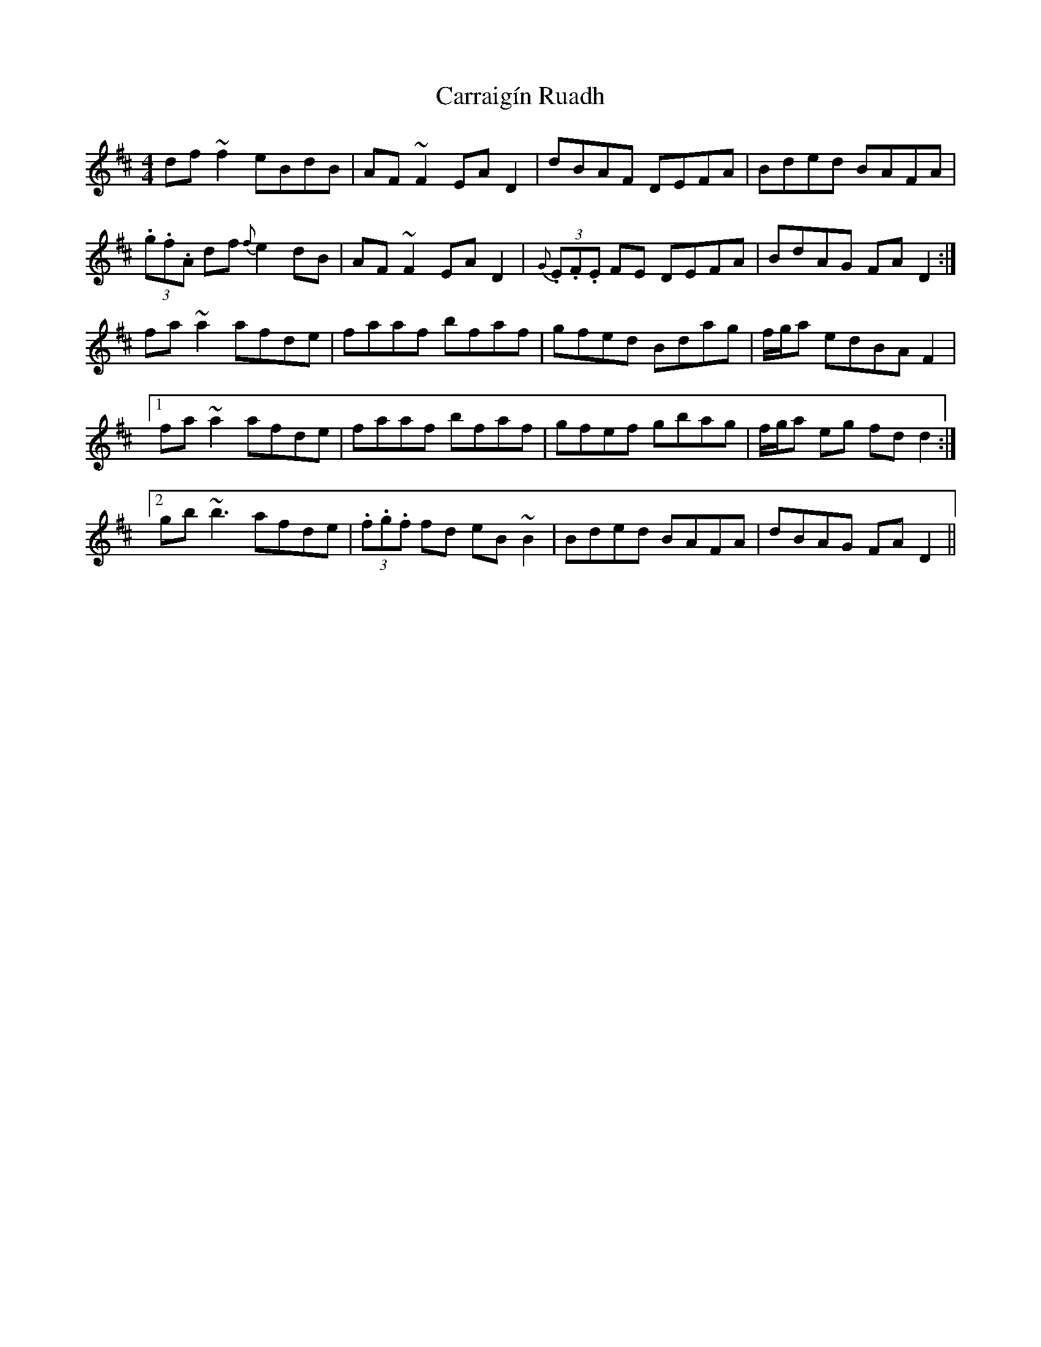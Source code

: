 X: 6300
T: Carraigín Ruadh
R: reel
M: 4/4
K: Dmajor
df ~f2 eBdB|AF ~F2 EA D2|dBAF DEFA|Bded BAFA|
(3.g.f.A df {f}e2 dB|AF ~F2 EA D2|{G}(3.E.F.E FE DEFA|BdAG FA D2:|
fa ~a2 afde|faaf bfaf|gfed Bdag|f/g/a edBA F2|
[1 fa ~a2 afde|faaf bfaf|gfef gbag|f/g/a eg fdd2:|
[2 gb ~b3 afde|(3.f.g.f fd eB ~B2|Bded BAFA|dBAG FA D2||

